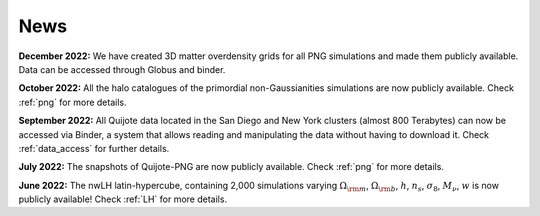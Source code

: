 News
====

**December 2022:** We have created 3D matter overdensity grids for all PNG simulations and made them publicly available. Data can be accessed through Globus and binder.

**October 2022:** All the halo catalogues of the primordial non-Gaussianities simulations are now publicly available. Check :ref:`png` for more details.

**September 2022:** All Quijote data located in the San Diego and New York clusters (almost 800 Terabytes) can now be accessed via Binder, a system that allows reading and manipulating the data without having to download it. Check :ref:`data_access` for further details.
	  
**July 2022:** The snapshots of Quijote-PNG are now publicly available. Check :ref:`png` for more details.
  

**June 2022:** The nwLH latin-hypercube, containing 2,000 simulations varying :math:`\Omega_{\rm m}`, :math:`\Omega_{\rm b}`, :math:`h`, :math:`n_s`, :math:`\sigma_8`, :math:`M_\nu`, :math:`w` is now publicly available! Check :ref:`LH` for more details.

